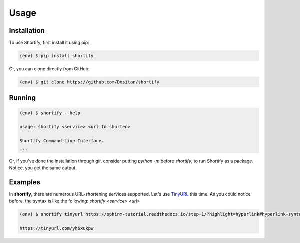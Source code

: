 Usage
=====

.. _installation:

Installation
------------

To use Shortify, first install it using pip:

.. code-block:: bash

   (env) $ pip install shortify

Or, you can clone directly from GitHub:

.. code-block:: bash

   (env) $ git clone https://github.com/Dositan/shortify

Running
-------
.. code-block:: bash

   (env) $ shortify --help

   usage: shortify <service> <url to shorten>

   Shortify Command-Line Interface.
   ...

Or, if you've done the installation through `git`, consider putting `python -m`
before `shortify`, to run Shortify as a package. Notice, you get the same output.

Examples
--------
In **shortify**, there are numerous URL-shortening services supported.
Let's use `TinyURL <https://tinyurl.com>`_ this time.
As you could notice before, the syntax is like the following:
`shortify <service> <url>`

.. code-block:: bash

   (env) $ shortify tinyurl https://sphinx-tutorial.readthedocs.io/step-1/?highlight=hyperlink#hyperlink-syntax

   https://tinyurl.com/yh6xukpw